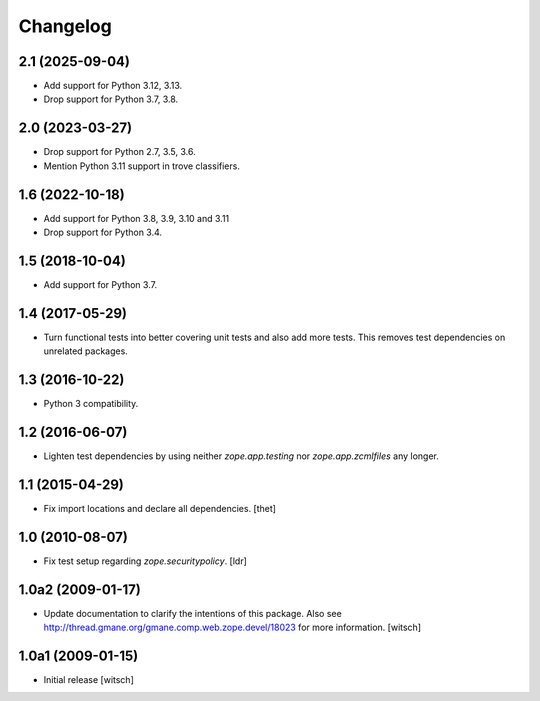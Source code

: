 Changelog
=========

2.1 (2025-09-04)
----------------

- Add support for Python 3.12, 3.13.

- Drop support for Python 3.7, 3.8.


2.0 (2023-03-27)
----------------

- Drop support for Python 2.7, 3.5, 3.6.

- Mention Python 3.11 support in trove classifiers.


1.6 (2022-10-18)
----------------

- Add support for Python 3.8, 3.9, 3.10 and 3.11

- Drop support for Python 3.4.


1.5 (2018-10-04)
----------------

- Add support for Python 3.7.


1.4 (2017-05-29)
----------------

- Turn functional tests into better covering unit tests and also add more tests.
  This removes test dependencies on unrelated packages.


1.3 (2016-10-22)
----------------

- Python 3 compatibility.


1.2 (2016-06-07)
----------------

- Lighten test dependencies by using neither `zope.app.testing` nor
  `zope.app.zcmlfiles` any longer.


1.1 (2015-04-29)
----------------

- Fix import locations and declare all dependencies.
  [thet]


1.0 (2010-08-07)
----------------

- Fix test setup regarding `zope.securitypolicy`.
  [ldr]


1.0a2 (2009-01-17)
------------------

- Update documentation to clarify the intentions of this package.  Also see
  http://thread.gmane.org/gmane.comp.web.zope.devel/18023 for more information.
  [witsch]


1.0a1 (2009-01-15)
------------------

- Initial release
  [witsch]
